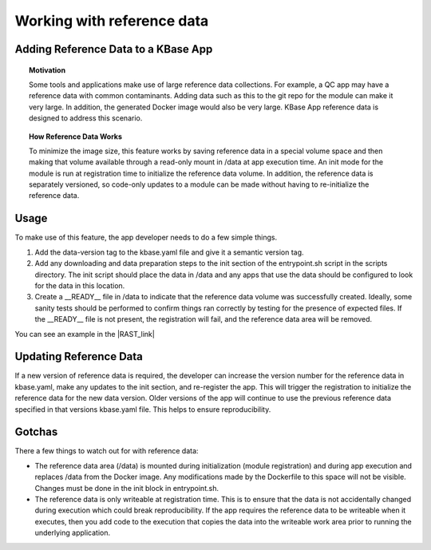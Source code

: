 Working with reference data
============================

Adding Reference Data to a KBase App
------------------------------------

.. topic:: Motivation

    Some tools and applications make use of large reference data
    collections. For example, a QC app may have a reference data with common
    contaminants. Adding data such as this to the git repo for the module
    can make it very large. In addition, the generated Docker image would
    also be very large. KBase App reference data is designed to address this
    scenario.

.. topic:: How Reference Data Works

    To minimize the image size, this feature works by saving reference data
    in a special volume space and then making that volume available through
    a read-only mount in /data at app execution time. An init mode for the
    module is run at registration time to initialize the reference data
    volume. In addition, the reference data is separately versioned, so
    code-only updates to a module can be made without having to
    re-initialize the reference data.

Usage
-----

To make use of this feature, the app developer needs to do a few simple
things.

1. Add the data-version tag to the kbase.yaml file and give it a
   semantic version tag.
2. Add any downloading and data preparation steps to the init section of
   the entrypoint.sh script in the scripts directory. The init script
   should place the data in /data and any apps that use the data should
   be configured to look for the data in this location.
3. Create a \_\_READY\_\_ file in /data to indicate that the reference
   data volume was successfully created. Ideally, some sanity tests
   should be performed to confirm things ran correctly by testing for
   the presence of expected files. If the \_\_READY\_\_ file is not
   present, the registration will fail, and the reference data area will
   be removed.

You can see an example in the |RAST_link| 

Updating Reference Data
-----------------------

If a new version of reference data is required, the developer can
increase the version number for the reference data in kbase.yaml, make
any updates to the init section, and re-register the app. This will
trigger the registration to initialize the reference data for the new
data version. Older versions of the app will continue to use the
previous reference data specified in that versions kbase.yaml file. This
helps to ensure reproducibility.

Gotchas
-------

There a few things to watch out for with reference data:

-  The reference data area (/data) is mounted during initialization
   (module registration) and during app execution and replaces /data
   from the Docker image. Any modifications made by the Dockerfile to
   this space will not be visible. Changes must be done in the init
   block in entrypoint.sh.
-  The reference data is only writeable at registration time. This is to
   ensure that the data is not accidentally changed during execution
   which could break reproducibility. If the app requires the reference
   data to be writeable when it executes, then you add code to the
   execution that copies the data into the writeable work area prior to
   running the underlying application.

.. External links

.. |RAST_link| raw:: html

   <a href="https://github.com/kbaseapps/RAST\_SDK/blob/a975436d9c0af4f772bd7235b467180860f64060/scripts/entrypoint.sh#L18-L28" target="_blank">RAST application  </a>


